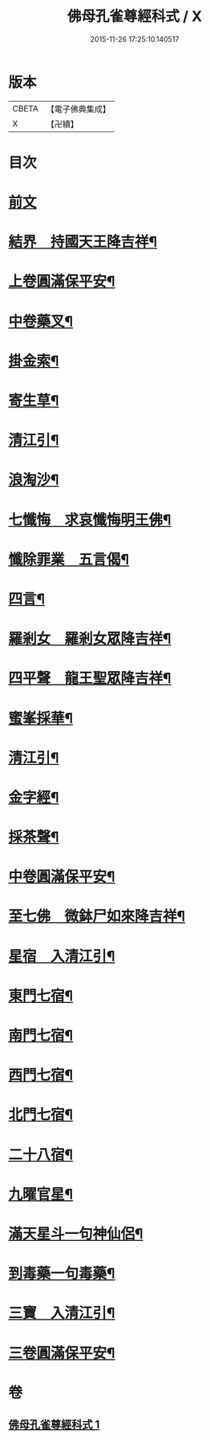 #+TITLE: 佛母孔雀尊經科式 / X
#+DATE: 2015-11-26 17:25:10.140517
* 版本
 |     CBETA|【電子佛典集成】|
 |         X|【卍續】    |

* 目次
* [[file:KR6j0758_001.txt::001-0539a3][前文]]
* [[file:KR6j0758_001.txt::0539c10][結界　持國天王降吉祥¶]]
* [[file:KR6j0758_001.txt::0540b7][上卷圓滿保平安¶]]
* [[file:KR6j0758_001.txt::0540b9][中卷藥叉¶]]
* [[file:KR6j0758_001.txt::0540b11][掛金索¶]]
* [[file:KR6j0758_001.txt::0540b14][寄生草¶]]
* [[file:KR6j0758_001.txt::0540b20][清江引¶]]
* [[file:KR6j0758_001.txt::0540b23][浪淘沙¶]]
* [[file:KR6j0758_001.txt::0540c2][七懺悔　求哀懺悔明王佛¶]]
* [[file:KR6j0758_001.txt::0540c24][懺除罪業　五言偈¶]]
* [[file:KR6j0758_001.txt::0541a11][四言¶]]
* [[file:KR6j0758_001.txt::0541a22][羅剎女　羅剎女眾降吉祥¶]]
* [[file:KR6j0758_001.txt::0541b2][四平聲　龍王聖眾降吉祥¶]]
* [[file:KR6j0758_001.txt::0541b5][蜜峯採華¶]]
* [[file:KR6j0758_001.txt::0541b8][清江引¶]]
* [[file:KR6j0758_001.txt::0541b15][金字經¶]]
* [[file:KR6j0758_001.txt::0541b19][採茶聲¶]]
* [[file:KR6j0758_001.txt::0541b22][中卷圓滿保平安¶]]
* [[file:KR6j0758_001.txt::0541b23][至七佛　微鉢尸如來降吉祥¶]]
* [[file:KR6j0758_001.txt::0541c20][星宿　入清江引¶]]
* [[file:KR6j0758_001.txt::0542a3][東門七宿¶]]
* [[file:KR6j0758_001.txt::0542a6][南門七宿¶]]
* [[file:KR6j0758_001.txt::0542a9][西門七宿¶]]
* [[file:KR6j0758_001.txt::0542a12][北門七宿¶]]
* [[file:KR6j0758_001.txt::0542a15][二十八宿¶]]
* [[file:KR6j0758_001.txt::0542a18][九曜官星¶]]
* [[file:KR6j0758_001.txt::0542a21][滿天星斗一句神仙侶¶]]
* [[file:KR6j0758_001.txt::0542a24][到毒藥一句毒藥¶]]
* [[file:KR6j0758_001.txt::0542b3][三寶　入清江引¶]]
* [[file:KR6j0758_001.txt::0542b19][三卷圓滿保平安¶]]
* 卷
** [[file:KR6j0758_001.txt][佛母孔雀尊經科式 1]]
